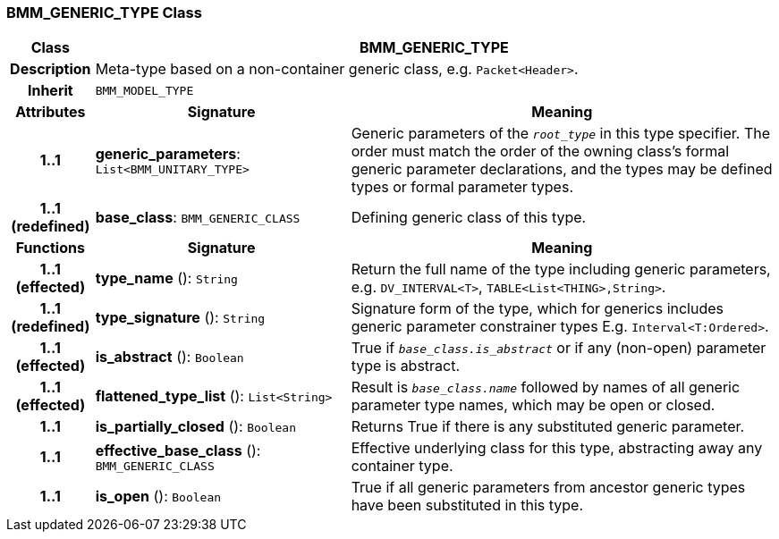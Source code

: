 === BMM_GENERIC_TYPE Class

[cols="^1,3,5"]
|===
h|*Class*
2+^h|*BMM_GENERIC_TYPE*

h|*Description*
2+a|Meta-type based on a non-container generic class, e.g. `Packet<Header>`.

h|*Inherit*
2+|`BMM_MODEL_TYPE`

h|*Attributes*
^h|*Signature*
^h|*Meaning*

h|*1..1*
|*generic_parameters*: `List<BMM_UNITARY_TYPE>`
a|Generic parameters of the `_root_type_` in this type specifier. The order must match the order of the owning class's formal generic parameter declarations, and the types may be defined types or formal parameter types.

h|*1..1 +
(redefined)*
|*base_class*: `BMM_GENERIC_CLASS`
a|Defining generic class of this type.
h|*Functions*
^h|*Signature*
^h|*Meaning*

h|*1..1 +
(effected)*
|*type_name* (): `String`
a|Return the full name of the type including generic parameters, e.g. `DV_INTERVAL<T>`, `TABLE<List<THING>,String>`.

h|*1..1 +
(redefined)*
|*type_signature* (): `String`
a|Signature form of the type, which for generics includes generic parameter constrainer types E.g. `Interval<T:Ordered>`.

h|*1..1 +
(effected)*
|*is_abstract* (): `Boolean`
a|True if `_base_class.is_abstract_` or if any (non-open) parameter type is abstract.

h|*1..1 +
(effected)*
|*flattened_type_list* (): `List<String>`
a|Result is `_base_class.name_` followed by names of all generic parameter type names, which may be open or closed.

h|*1..1*
|*is_partially_closed* (): `Boolean`
a|Returns True if there is any substituted generic parameter.

h|*1..1*
|*effective_base_class* (): `BMM_GENERIC_CLASS`
a|Effective underlying class for this type, abstracting away any container type.

h|*1..1*
|*is_open* (): `Boolean`
a|True if all generic parameters from ancestor generic types have been substituted in this type.
|===
